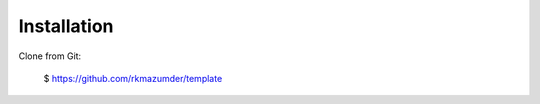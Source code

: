 ============
Installation
============

Clone from Git:

    $ https://github.com/rkmazumder/template

